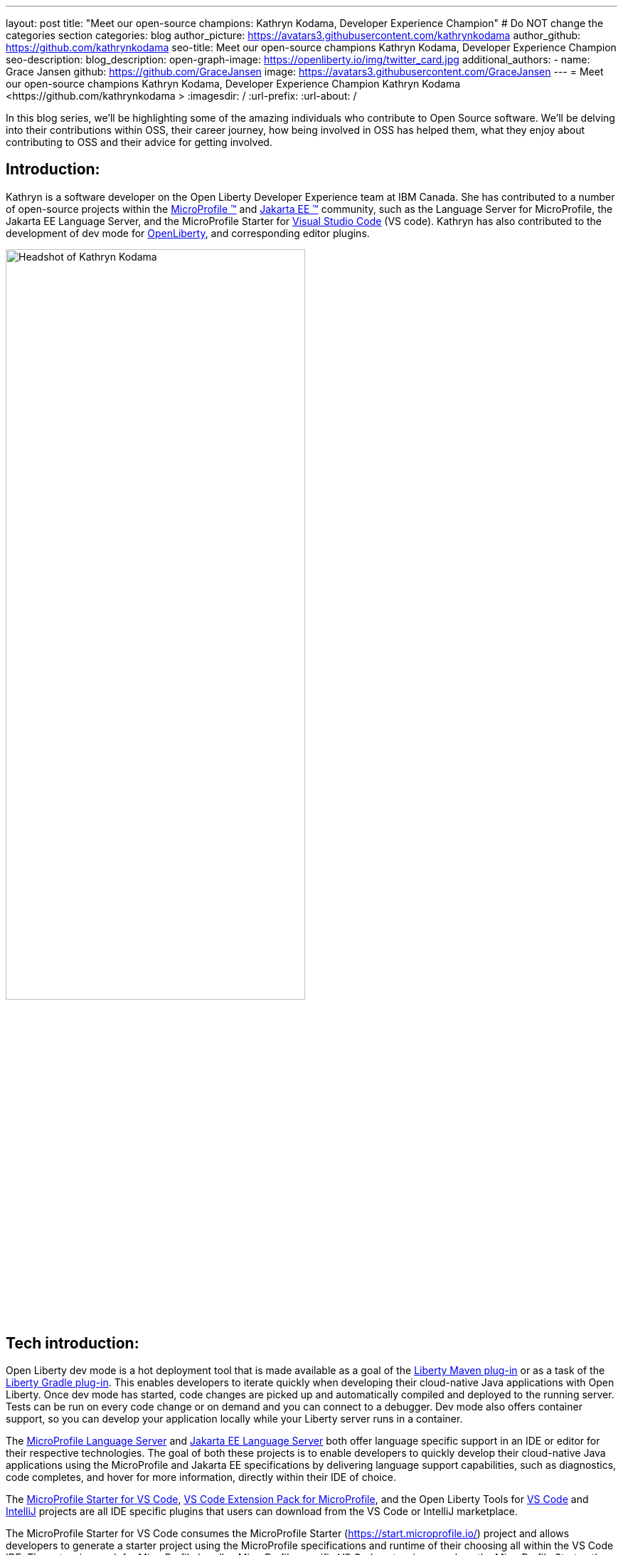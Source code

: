 ---
layout: post
title: "Meet our open-source champions: Kathryn Kodama, Developer Experience Champion"
# Do NOT change the categories section
categories: blog
author_picture: https://avatars3.githubusercontent.com/kathrynkodama 
author_github: https://github.com/kathrynkodama 
seo-title: Meet our open-source champions Kathryn Kodama, Developer Experience Champion
seo-description: 
blog_description: 
open-graph-image: https://openliberty.io/img/twitter_card.jpg
additional_authors:
- name: Grace Jansen
  github: https://github.com/GraceJansen
  image: https://avatars3.githubusercontent.com/GraceJansen
---
= Meet our open-source champions Kathryn Kodama, Developer Experience Champion
Kathryn Kodama <https://github.com/kathrynkodama >
:imagesdir: /
:url-prefix:
:url-about: /
//Blank line here is necessary before starting the body of the post.

In this blog series, we'll be highlighting some of the amazing individuals who contribute to Open Source software. We'll be delving into their contributions within OSS, their career journey, how being involved in OSS has helped them, what they enjoy about contributing to OSS and their advice for getting involved.

== Introduction:
Kathryn is a software developer on the Open Liberty Developer Experience team at IBM Canada. She has contributed to a number of open-source projects within the link:https://microprofile.io/[MicroProfile (TM)] and link:https://jakarta.ee/[Jakarta EE (TM)] community, such as the Language Server for MicroProfile, the Jakarta EE Language Server, and the MicroProfile Starter for link:https://code.visualstudio.com/[Visual Studio Code] (VS code). Kathryn has also contributed to the development of dev mode for link:https://openliberty.io/[OpenLiberty], and corresponding editor plugins.

image::/img/blog/KathrynKodama-1.png[Headshot of Kathryn Kodama,width=70%,align="center"]


== Tech introduction:
Open Liberty dev mode is a hot deployment tool that is made available as a goal of the link:https://github.com/OpenLiberty/ci.maven[Liberty Maven plug-in] or as a task of the link:https://github.com/OpenLiberty/ci.gradle[Liberty Gradle plug-in]. This enables developers to iterate quickly when developing their cloud-native Java applications with Open Liberty. Once dev mode has started, code changes are picked up and automatically compiled and deployed to the running server. Tests can be run on every code change or on demand and you can connect to a debugger. Dev mode also offers container support, so you can develop your application locally while your Liberty server runs in a container.

The link:https://github.com/eclipse/lsp4mp[MicroProfile Language Server] and link:https://github.com/eclipse/lsp4jakarta[Jakarta EE Language Server] both offer language specific support in an IDE or editor for their respective technologies. The goal of both these projects is to enable developers to quickly develop their cloud-native Java applications using the MicroProfile and Jakarta EE specifications by delivering language support capabilities, such as diagnostics, code completes, and hover for more information, directly within their IDE of choice.

The link:https://marketplace.visualstudio.com/items?itemName=MicroProfile-Community.mp-starter-vscode-ext[MicroProfile Starter for VS Code], link:https://marketplace.visualstudio.com/items?itemName=MicroProfile-Community.vscode-microprofile-pack[VS Code Extension Pack for MicroProfile], and the Open Liberty Tools for link:https://marketplace.visualstudio.com/items?itemName=Open-Liberty.liberty-dev-vscode-ext[VS Code] and link:https://plugins.jetbrains.com/plugin/14856-open-liberty-tools[IntelliJ] projects are all IDE specific plugins that users can download from the VS Code or IntelliJ marketplace.

The MicroProfile Starter for VS Code consumes the MicroProfile Starter (https://start.microprofile.io/) project and allows developers to generate a starter project using the MicroProfile specifications and runtime of their choosing all within the VS Code IDE. The extension pack for MicroProfile bundles MicroProfile specific VS Code extensions, such as the MicroProfile Starter, the MicroProfile REST Client Generator and the Tools for MicroProfile extension (which consumes the above mentioned MicroProfile Language Server project) so that developers can easily download one extension pack and make use of all these technologies. The Open Liberty Tools for VS Code and IntelliJ are currently available as a tech preview and offer additional in-editor support for your Open Liberty projects. Both extensions contribute commands to easily start and stop Open Liberty dev mode, as well as run tests and view test reports.

All of the technologies mentioned are focused on improving the developer experience at every step of the development lifecycle, from project generation using the MicroProfile Starter extension, language-assisted support within an IDE for MicroProfile or Jakarta EE, or hot deploying your application with Open Liberty dev mode.

== Table of contents:
* <<importance, Why is developer experience important? What is involved in this role? Give a brief description of the day-to-day activities you do in this role.>>
* <<benefits, What benefits do the plugins you mentioned offer?>>
* <<devex, How can open-source projects create better developer experiences? Could you give an example?>>
* <<contributions, In addition to contributing to code within these open source projects, what other contributions have you made? (i.e. documentation, tutorials, blogs, etc.)>>
* <<impact, How has your involvement in open-source projects impacted upon your work or impacted you personally?>>
* <<internship, How did your internship help you to transition to a full-time role?>>
* <<university, As someone who is regularly involved with local universities, how do you see open-source projects viewed by students?>>
* <<advice, What advice would you give to developers that are interested in getting started with an open-source project?>>
* <<outside, Outside of work, what do you like getting up to?>>


== Q&A:

[#importance]
=== Why is developer experience important? What is involved in this role? Give a brief description of the day-to-day activities you do in this role
Creating a positive experience for developers will enable them to be more productive and create quality software. A better experience for developers means that more developers will be inclined to continue using our products.

On the Liberty Developer Experience team, there are a number of projects we regularly contribute to. My day-to-day involves adding enhancements to dev mode (recently adding multi-module support for Maven projects), or any of the IDE extensions we support, such as the MicroProfile Starter for VS Code, or Open Liberty Tools for IntelliJ tech preview. Part of this role also involves talking about our tools at conferences and keeping up with the open-source MicroProfile and Jakarta EE community.

image::/img/blog/KathrynKodama-2.png[Kathryn presenting at a virtual conference,width=70%,align="center"]

[#benefits]
=== What benefits do the plugins you mentioned offer?
IDE plugins, specifically the ones our team works on for MicroProfile and Open Liberty, offers our users an improved experience within their editors. Without leaving their editor, they are able to use tools like the MicroProfile Starter or Open Liberty dev mode without having to reference external documentation or visit an external site. This enables developers to focus on the actual code of their application, as opposed to some of the details around initially creating a project, configuring Open Liberty, and deploying to a server.

[#devex]
=== How can open-source projects create better developer experiences? Could you give an example?
By developing our projects in the open-source, we can receive direct feedback from our users through avenues like GitHub issues or Gitter. Open-source projects also allow us to collaborate with other interested parties in order to build better tools for developers. For example, both our team and developers at Red Hat are actively contributing to link:https://github.com/eclipse/lsp4mp[LSP4MP], the Language Server for MicroProfile. When there is a technology like MicroProfile that is widely used by many developers, it is helpful to be able to leverage the community to build these tools, as they are also the ones that will benefit from using them.

[#contributions]
=== In addition to contributing to code within these open source projects, what other contributions have you made? (i.e. documentation, tutorials, blogs, etc.)
I have contributed to the documentation of the IDE extensions mentioned above (Open Liberty Tools for IntelliJ and VS Code, the VS Code extension pack for MicroProfile, etc.). I have also written blog posts (much like this one) to highlight some new features or releases of our project, such as the link:https://openliberty.io/blog/2020/09/03/open-liberty-tools-intellij.html[Open Liberty Tools for IntelliJ initial tech preview release]. Beyond these forms of communication, there are a number of presentations and conferences that I have spoken at with the team. These range from a Practical Microservices workshop delivered to university students, to presenting at a Jakarta Tech Talk to showcase the work being done on the Jakarta EE Language Server project.

image::/img/blog/KathrynKodama-3.png[Kathryn and team presenting a workshop,width=70%,align="center"]

[#impact]
=== How has your involvement in open-source projects impacted upon your work or impacted you personally?
Being involved in open-source projects has greatly improved my technical skills and introduced me to a whole new community of developers. I have really enjoyed having the opportunity to network and meet many new people in the community, whether through conferences or directly in pull request comments. I have also gained a deeper understanding of technologies like MicroProfile and Jakarta EE which has strengthened my skills as a Java EE developer.

[#internship]
=== How did your internship help you to transition to a full-time role?
My internship gave me the opportunity to ensure that this is the right role for me as I start my career. As an intern I was given ample opportunity to experience the different aspects of my current role, from development to testing, presenting at conferences, meeting my team, and getting involved in volunteer opportunities like IBM STEM for Girls.

image::/img/blog/KathrynKodama-4.png[Kathryn STEM for Girls,width=70%,align="center"]

Given my positive internship, I was able to confidently transition into my full-time role knowing that I was interested in the technologies we work and that IBM was the best company for me to start my career with. I knew I would have support to pick up new projects, learn new technologies, and pursue volunteer opportunities.

You can read more about my internship experience in the IBM careers blog I authored link:https://www.ibm.com/blogs/jobs/2019/05/31/7-reasons-my-ibm-internship-got-me-off-to-a-great-start/[here].


[#university]
=== As someone who is regularly involved with local universities, how do you see open-source projects viewed by students?
From my perspective, now more than ever students are looking to contribute to open-source projects in order to build their technical skills, portfolios and their networks. The challenge comes in helping students find an open-source project they are interested in and getting over the hurdle of a first pull request. We can help by raising awareness for our projects, through blog posts, YouTube videos, etc. and participating in programs that help introduce students to open-source software development.

Our team has found success in engaging with students through the link:https://canosp.ca/[Canada Open Source Projects (CANOSP)] academic program. This program connects students with open-source projects and mentors in exchange for course credit. With this program we have seen a lot of interest from students when contributing to open-source projects. Open-source software clubs are also becoming more prevalent on University campuses. These are clubs where students get together and find open-source projects to contribute to as a group.

[#advice]
=== What advice would you give to developers that are interested in getting started with an open-source project? 
Seek out programs or clubs that help beginners get started contributing to open-source software, whether that is the Canadian Open Source Projects (CANOSP) academic program or an event like link:https://hacktoberfest.digitalocean.com/[Hacktoberfest]. Seek out projects that you interest you or perhaps you have used in some of your other work. You can also filter by the "good first issue" tag on GitHub to find issues that need to be picked up that have been specifically tagged as good introductory issues on open-source projects. Do not be afraid to open your first PR, maintainers of these projects will be happy to see others contributing!

[#outside]
=== Outside of work, what do you like getting up to?
Lately I have been camping and hiking a lot as that is one of the safer activities to do throughout the pandemic. I have really enjoyed spending more time outside and getting to visit many of the beautiful provincial parks here in Ontario!

== Getting started with Open Source

If this article has helped inspire you to get started contributing to open source, why not consider contributing to Open Liberty. It's easy to get started: https://openliberty.io/contribute/



// // // // // // // //
// LINKS
//
// OpenLiberty.io site links:
// link:/guides/microprofile-rest-client.html[Consuming RESTful Java microservices]
//
// Off-site links:
//link:https://openapi-generator.tech/docs/installation#jar[Download Instructions]
//
// IMAGES
//
// Place images in ./img/blog/
// Use the syntax:
// image::/img/blog/log4j-rhocp-diagrams/current-problem.png[Logging problem diagram,width=70%,align="center"]
// // // // // // // //